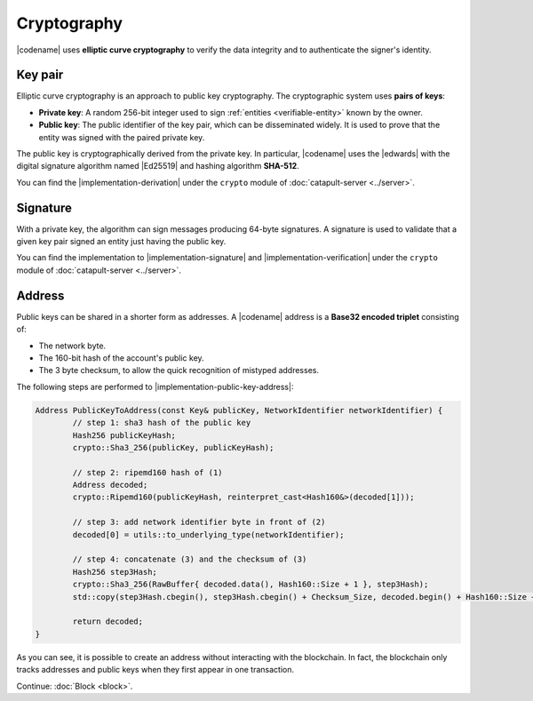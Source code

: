 ############
Cryptography
############

|codename| uses **elliptic curve cryptography** to verify the data integrity and to authenticate the signer's identity.

.. _keypair:

********
Key pair
********

Elliptic curve cryptography is an approach to public key cryptography.
The cryptographic system uses **pairs of keys**:

* **Private key**: A random 256-bit integer used to sign :ref:`entities <verifiable-entity>` known by the owner.

* **Public key**: The public identifier of the key pair, which can be disseminated widely. It is used to prove that the entity was signed with the paired private key.

The public key is cryptographically derived from the private key.
In particular, |codename| uses the |edwards| with the digital signature algorithm named |Ed25519| and hashing algorithm **SHA-512**.

You can find the |implementation-derivation| under the ``crypto`` module of :doc:`catapult-server <../server>`.

*********
Signature
*********

With a private key, the algorithm can sign messages producing 64-byte signatures.
A signature is used to validate that a given key pair signed an entity just having the public key.

You can find the implementation to |implementation-signature| and |implementation-verification| under the ``crypto`` module of :doc:`catapult-server <../server>`.

.. _address:

*******
Address
*******

Public keys can be shared in a shorter form as addresses.
A |codename| address is a **Base32 encoded triplet** consisting of:

* The network byte.
* The 160-bit hash of the account's public key.
* The 3 byte checksum, to allow the quick recognition of mistyped addresses.

The following steps are performed to |implementation-public-key-address|:

.. code-block:: cpp

	Address PublicKeyToAddress(const Key& publicKey, NetworkIdentifier networkIdentifier) {
		// step 1: sha3 hash of the public key
		Hash256 publicKeyHash;
		crypto::Sha3_256(publicKey, publicKeyHash);

		// step 2: ripemd160 hash of (1)
		Address decoded;
		crypto::Ripemd160(publicKeyHash, reinterpret_cast<Hash160&>(decoded[1]));

		// step 3: add network identifier byte in front of (2)
		decoded[0] = utils::to_underlying_type(networkIdentifier);

		// step 4: concatenate (3) and the checksum of (3)
		Hash256 step3Hash;
		crypto::Sha3_256(RawBuffer{ decoded.data(), Hash160::Size + 1 }, step3Hash);
		std::copy(step3Hash.cbegin(), step3Hash.cbegin() + Checksum_Size, decoded.begin() + Hash160::Size + 1);

		return decoded;
	}

As you can see, it is possible to create an address without interacting with the blockchain.
In fact, the blockchain only tracks addresses and public keys when they first appear in one transaction.

.. |edwards| raw:: html

   <a href="https://en.wikipedia.org/wiki/Twisted_Edwards_curve" target="_blank">Twisted Edwards curve</a>

.. |Ed25519| raw:: html

   <a href="https://ed25519.cr.yp.to/" target="_blank">Ed25519</a>

.. |implementation-derivation| raw:: html

   <a href="https://github.com/nemtech/catapult-server/blob/main/src/catapult/crypto" target="_blank">implementation</a>

.. |implementation-signature| raw:: html

   <a href="https://github.com/nemtech/catapult-server/blob/main/src/catapult/crypto/Signer.cpp" target="_blank">sign entities</a>

.. |implementation-verification| raw:: html

   <a href="https://github.com/nemtech/catapult-server/blob/main/src/catapult/crypto/Signer.cpp" target="_blank">verify them</a>

.. |implementation-public-key-address| raw:: html

   <a href="https://github.com/nemtech/catapult-server/blob/main/src/catapult/model/Address.cpp" target="_blank">convert a public key to an address</a>

Continue: :doc:`Block <block>`.

